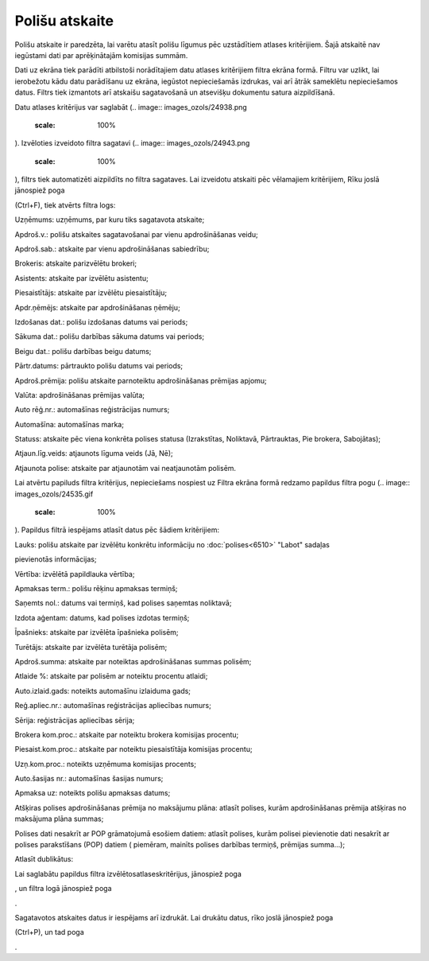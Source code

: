 .. 6513 Polišu atskaite******************* 
Polišu atskaite ir paredzēta, lai varētu atasīt polišu līgumus pēc
uzstādītiem atlases kritērijiem. Šajā atskaitē nav iegūstami dati par
aprēķinātajām komisijas summām.

Dati uz ekrāna tiek parādīti atbilstoši norādītajiem datu atlases
kritērijiem filtra ekrāna formā. Filtru var uzlikt, lai ierobežotu
kādu datu parādīšanu uz ekrāna, iegūstot nepieciešamās izdrukas, vai
arī ātrāk sameklētu nepieciešamos datus. Filtrs tiek izmantots arī
atskaišu sagatavošanā un atsevišķu dokumentu satura aizpildīšanā.

Datu atlases kritērijus var saglabāt (.. image::
images_ozols/24938.png
    :scale: 100%
). Izvēloties izveidoto filtra sagatavi (.. image::
images_ozols/24943.png
    :scale: 100%
), filtrs tiek automatizēti aizpildīts no filtra sagataves. Lai
izveidotu atskaiti pēc vēlamajiem kritērijiem, Rīku joslā jānospiež
poga.. image:: images_ozols/24535.gif
    :scale: 100%
(Ctrl+F), tiek atvērts filtra logs:



.. image:: images_ozols/25914.png
    :scale: 100%




Uzņēmums: uzņēmums, par kuru tiks sagatavota atskaite;

Apdroš.v.: polišu atskaites sagatavošanai par vienu apdrošināšanas
veidu;

Apdroš.sab.: atskaite par vienu apdrošināšanas sabiedrību;

Brokeris: atskaite parizvēlētu brokeri;

Asistents: atskaite par izvēlētu asistentu;

Piesaistītājs: atskaite par izvēlētu piesaistītāju;

Apdr.ņēmējs: atskaite par apdrošināšanas ņēmēju;

Izdošanas dat.: polišu izdošanas datums vai periods;

Sākuma dat.: polišu darbības sākuma datums vai periods;

Beigu dat.: polišu darbības beigu datums;

Pārtr.datums: pārtraukto polišu datums vai periods;

Apdroš.prēmija: polišu atskaite parnoteiktu apdrošināšanas prēmijas
apjomu;

Valūta: apdrošināšanas prēmijas valūta;

Auto rēģ.nr.: automašīnas reģistrācijas numurs;

Automašīna: automašīnas marka;

Statuss: atskaite pēc viena konkrēta polises statusa (Izrakstītas,
Noliktavā, Pārtrauktas, Pie brokera, Sabojātas);

Atjaun.līg.veids: atjaunots līguma veids (Jā, Nē);

Atjaunota polise: atskaite par atjaunotām vai neatjaunotām polisēm.

Lai atvērtu papiluds filtra kritērijus, nepieciešams nospiest uz
Filtra ekrāna formā redzamo papildus filtra pogu (.. image::
images_ozols/24535.gif
    :scale: 100%
). Papildus filtrā iespējams atlasīt datus pēc šādiem kritērijiem:



.. image:: images_ozols/25915.png
    :scale: 100%




Lauks: polišu atskaite par izvēlētu konkrētu informāciju no
:doc:`polises<6510>` "Labot" sadaļas .. image:: images_ozols/26004.png
    :scale: 100%
pievienotās informācijas;

Vērtība: izvēlētā papildlauka vērtība;

Apmaksas term.: polišu rēķinu apmaksas termiņš;

Saņemts nol.: datums vai termiņš, kad polises saņemtas noliktavā;

Izdota aģentam: datums, kad polises izdotas termiņš;

Īpašnieks: atskaite par izvēlēta īpašnieka polisēm;

Turētājs: atskaite par izvēlēta turētāja polisēm;

Apdroš.summa: atskaite par noteiktas apdrošināšanas summas polisēm;

Atlaide %: atskaite par polisēm ar noteiktu procentu atlaidi;

Auto.izlaid.gads: noteikts automašīnu izlaiduma gads;

Reģ.apliec.nr.: automašīnas reģistrācijas apliecības numurs;

Sērija: reģistrācijas apliecības sērija;

Brokera kom.proc.: atskaite par noteiktu brokera komisijas procentu;

Piesaist.kom.proc.: atskaite par noteiktu piesaistītāja komisijas
procentu;

Uzņ.kom.proc.: noteikts uzņēmuma komisijas procents;

Auto.šasijas nr.: automašīnas šasijas numurs;

Apmaksa uz: noteikts polišu apmaksas datums;

Atšķiras polises apdrošināšanas prēmija no maksājumu plāna: atlasīt
polises, kurām apdrošināšanas prēmija atšķiras no maksājuma plāna
summas;

Polises dati nesakrīt ar POP grāmatojumā esošiem datiem: atlasīt
polises, kurām polisei pievienotie dati nesakrīt ar polises
parakstīšans (POP) datiem ( piemēram, mainīts polises darbības
termiņš, prēmijas summa...);

Atlasīt dublikātus:

Lai saglabātu papildus filtra izvēlētosatlaseskritērijus, jānospiež
poga .. image:: images_ozols/25621.png
    :scale: 100%
, un filtra logā jānospiež poga .. image:: images_ozols/25619.png
    :scale: 100%
.

Sagatavotos atskaites datus ir iespējams arī izdrukāt. Lai drukātu
datus, rīko joslā jānospiež poga .. image:: images_ozols/24944.png
    :scale: 100%
(Ctrl+P), un tad poga .. image:: images_ozols/25620.png
    :scale: 100%
.

 